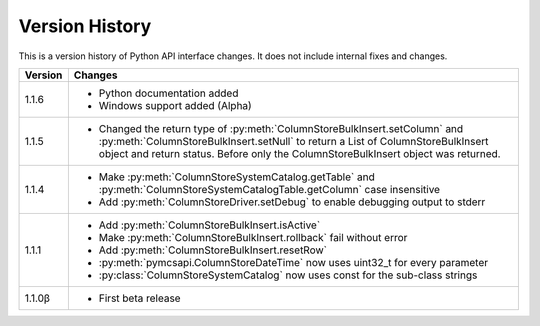 Version History
===============

This is a version history of Python API interface changes. It does not include internal fixes and changes.

+---------+---------------------------------------------------------------------------------------------------------------------------------------+
| Version | Changes                                                                                                                               |
+=========+=======================================================================================================================================+
| 1.1.6   | - Python documentation added                                                                                                          |
|         | - Windows support added (Alpha)                                                                                                       |
+---------+---------------------------------------------------------------------------------------------------------------------------------------+
| 1.1.5   | - Changed the return type of :py:meth:`ColumnStoreBulkInsert.setColumn` and :py:meth:`ColumnStoreBulkInsert.setNull`                  |
|         |   to return a List of ColumnStoreBulkInsert object and return status. Before only the ColumnStoreBulkInsert object was returned.      |
+---------+---------------------------------------------------------------------------------------------------------------------------------------+
| 1.1.4   | - Make :py:meth:`ColumnStoreSystemCatalog.getTable` and :py:meth:`ColumnStoreSystemCatalogTable.getColumn` case insensitive           |
|         | - Add :py:meth:`ColumnStoreDriver.setDebug` to enable debugging output to stderr                                                      |
+---------+---------------------------------------------------------------------------------------------------------------------------------------+
| 1.1.1   | - Add :py:meth:`ColumnStoreBulkInsert.isActive`                                                                                       |
|         | - Make :py:meth:`ColumnStoreBulkInsert.rollback` fail without error                                                                   |
|         | - Add :py:meth:`ColumnStoreBulkInsert.resetRow`                                                                                       |
|         | - :py:meth:`pymcsapi.ColumnStoreDateTime` now uses uint32_t for every parameter                                                       |
|         | - :py:class:`ColumnStoreSystemCatalog` now uses const for the sub-class strings                                                       |
+---------+---------------------------------------------------------------------------------------------------------------------------------------+
| 1.1.0β  | - First beta release                                                                                                                  |
+---------+---------------------------------------------------------------------------------------------------------------------------------------+
